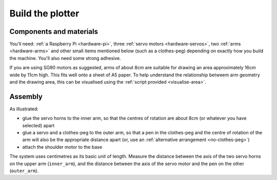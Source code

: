 .. _build:

Build the plotter
=================

Components and materials
------------------------

You'll need: :ref:`a Raspberry Pi <hardware-pi>`, three :ref:`servo motors <hardware-servos>`, two :ref:`arms
<hardware-arms>` and other small items mentioned below (such as a clothes-peg) depending on exactly how you build the
machine. You'll also need some strong adhesive.

If you are using SG90 motors as suggested, arms of about 8cm are suitable for drawing an area approximately 16cm wide
by 11cm high. This fits well onto a sheet of A5 paper. To help understand the relationship betweem arm geometry and the
drawing area, this can be visualised using the :ref:`script provided <visualise-area>`.


Assembly
-----------------

As illustrated:

* glue the servo horns to the inner arm, so that the centres of rotation are about 8cm (or whatever you have selected)
  apart
* glue a servo and a clothes-peg to the outer arm, so that a pen in the clothes-peg and the centre of rotation of the
  arm will also be the appropriate distance apart (or, use an :ref:`alternative arrangement <no-clothes-peg>`)
* attach the shoulder motor to the base

.. image:: /images/brachiograph-top-view-arms.jpg
   :alt: 'Arms and motors'
   :class: 'main-visual'

The system uses centimetres as its basic unit of length. Measure the distance between the axis of the two servo horns
on the upper arm (``inner_arm``), and the distance between the axis of the servo motor and the pen on the other
(``outer_arm``).
